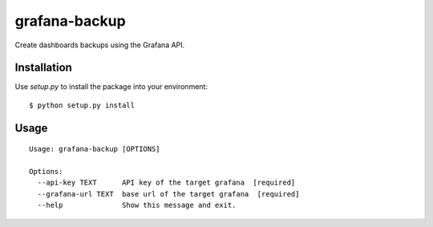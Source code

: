 grafana-backup
==============

Create dashboards backups using the Grafana API.


Installation
------------

Use `setup.py` to install the package into your environment:

::

	$ python setup.py install


Usage
----

::

    Usage: grafana-backup [OPTIONS]

    Options:
      --api-key TEXT      API key of the target grafana  [required]
      --grafana-url TEXT  base url of the target grafana  [required]
      --help              Show this message and exit.
